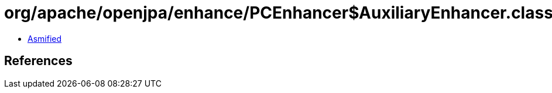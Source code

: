 = org/apache/openjpa/enhance/PCEnhancer$AuxiliaryEnhancer.class

 - link:PCEnhancer$AuxiliaryEnhancer-asmified.java[Asmified]

== References

